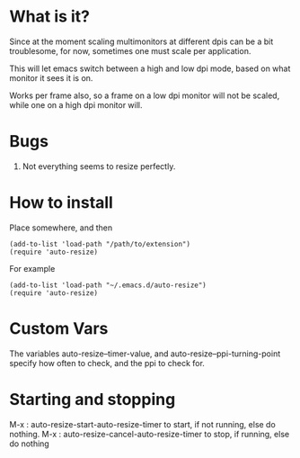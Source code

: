 
* What is it?

Since at the moment scaling multimonitors at different dpis can be a bit troublesome, for now, sometimes one must scale per application.

This will let emacs switch between a high and low dpi mode, based on what monitor it sees it is on.

Works per frame also, so a frame on a low dpi monitor will not be scaled, while one on a high dpi monitor will.

* Bugs
1) Not everything seems to resize perfectly.



* How to install
Place somewhere, and then
#+BEGIN_SRC elisp
(add-to-list 'load-path "/path/to/extension")
(require 'auto-resize)
#+END_SRC
For example
#+BEGIN_SRC elisp
(add-to-list 'load-path "~/.emacs.d/auto-resize")
(require 'auto-resize)
#+END_SRC
* Custom Vars
The variables auto-resize--timer-value, and auto-resize--ppi-turning-point specify how often to check, and the ppi to check for. 

* Starting and stopping
M-x : auto-resize-start-auto-resize-timer to start, if not running, else do nothing.
M-x : auto-resize-cancel-auto-resize-timer to stop, if running, else do nothing
